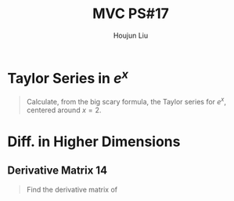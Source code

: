 :PROPERTIES:
:ID:       B4B3E271-626F-43A0-AE2C-5570D88376F9
:END:
#+title: MVC PS#17
#+author: Houjun Liu

\begin{enumerate}
\item Make a picture/graph of this situation, using your favorite technological 3D visualizer.
\item What's your elevation?
\item From your perspective, what does your hike look like? Meaning: your hike is some sort of one-dimensional path---what's the equation for it, and what does it look like (i.e., draw/make a picture)?
\item What's the function for the slope along your hike? (Draw a picture, too.)
\item How steep is the sand dune at the point you're standing (in the direction you're hiking)? Give the answer both in slope units, and as an angle up from the horizontal.
\end{enumerate}

* Taylor Series in $e^x$
#+begin_quote
Calculate, from the big scary formula, the Taylor series for $e^x$, centered around $x=2$. 
#+end_quote

\begin{equation}
   f(x) = e^x = e^2 + e^2(x-2) + \frac{e^2(x-2)^2}{2} + \frac{e^2(x-2)^3}{3} \cdots + \frac{e^2(x-2)^n}{n} 
\end{equation}

* Diff. in Higher Dimensions

** Derivative Matrix 14
#+begin_quote
Find the derivative matrix of 

\begin{equation}
f:\mathbb{R}^4 \to \mathbb{R}^5; f(x_1,x_2,x_3,x_4) = \begin{bmatrix}
x_1 x_3 \\
\tan(x_4) \\
-\ln(x_2) \\
(3x_1-2)^4 \\
1729
\end{bmatrix}
\end{equation}
#+end_quote

